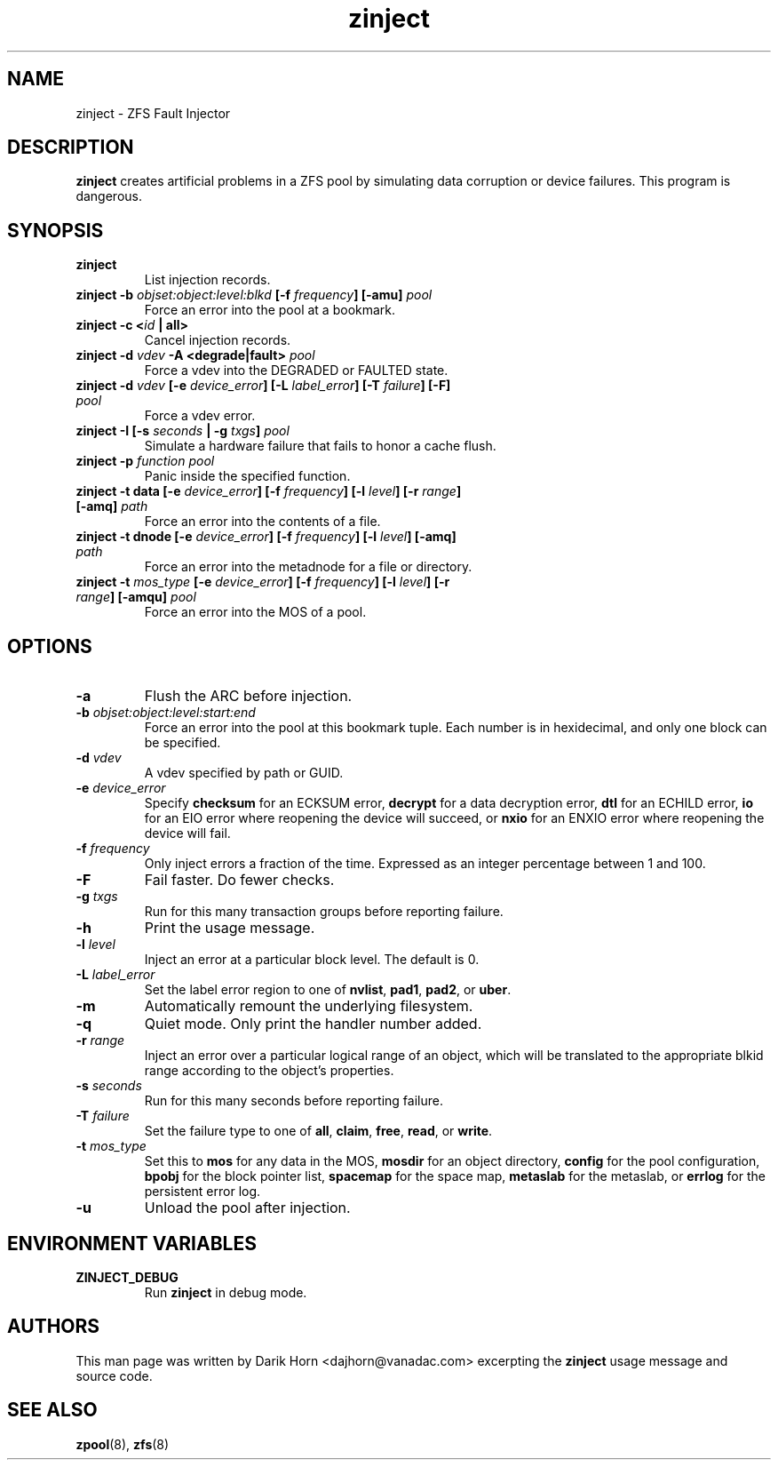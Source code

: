 '\" t
.\"
.\" CDDL HEADER START
.\"
.\" The contents of this file are subject to the terms of the
.\" Common Development and Distribution License (the "License").
.\" You may not use this file except in compliance with the License.
.\"
.\" You can obtain a copy of the license at usr/src/OPENSOLARIS.LICENSE
.\" or http://www.opensolaris.org/os/licensing.
.\" See the License for the specific language governing permissions
.\" and limitations under the License.
.\"
.\" When distributing Covered Code, include this CDDL HEADER in each
.\" file and include the License file at usr/src/OPENSOLARIS.LICENSE.
.\" If applicable, add the following below this CDDL HEADER, with the
.\" fields enclosed by brackets "[]" replaced with your own identifying
.\" information: Portions Copyright [yyyy] [name of copyright owner]
.\"
.\" CDDL HEADER END
.\"
.\"
.\" Copyright 2013 Darik Horn <dajhorn@vanadac.com>. All rights reserved.
.\"
.TH zinject 8 "2013 FEB 28" "ZFS on Linux" "System Administration Commands"

.SH NAME
zinject \- ZFS Fault Injector
.SH DESCRIPTION
.BR zinject
creates artificial problems in a ZFS pool by simulating data corruption or device failures. This program is dangerous.
.SH SYNOPSIS
.TP
.B "zinject"
List injection records.
.TP
.B "zinject \-b \fIobjset:object:level:blkd\fB [\-f \fIfrequency\fB] [\-amu] \fIpool\fB"
Force an error into the pool at a bookmark.
.TP
.B "zinject \-c <\fIid\fB | all>
Cancel injection records.
.TP
.B "zinject \-d \fIvdev\fB \-A <degrade|fault> \fIpool\fB
Force a vdev into the DEGRADED or FAULTED state.
.TP
.B "zinject \-d \fIvdev\fB [\-e \fIdevice_error\fB] [\-L \fIlabel_error\fB] [\-T \fIfailure\fB] [\-F] \fIpool\fB"
Force a vdev error.
.TP
.B "zinject \-I [\-s \fIseconds\fB | \-g \fItxgs\fB] \fIpool\fB"
Simulate a hardware failure that fails to honor a cache flush.
.TP
.B "zinject \-p \fIfunction\fB \fIpool\fB
Panic inside the specified function.
.TP
.B "zinject \-t data [\-e \fIdevice_error\fB] [\-f \fIfrequency\fB] [\-l \fIlevel\fB] [\-r \fIrange\fB] [\-amq] \fIpath\fB"
Force an error into the contents of a file.
.TP
.B "zinject \-t dnode [\-e \fIdevice_error\fB] [\-f \fIfrequency\fB] [\-l \fIlevel\fB] [\-amq] \fIpath\fB"
Force an error into the metadnode for a file or directory.
.TP
.B "zinject \-t \fImos_type\fB [\-e \fIdevice_error\fB] [\-f \fIfrequency\fB] [\-l \fIlevel\fB] [\-r \fIrange\fB] [\-amqu] \fIpool\fB"
Force an error into the MOS of a pool.
.SH OPTIONS
.TP
.BI "\-a"
Flush the ARC before injection.
.TP
.BI "\-b" " objset:object:level:start:end"
Force an error into the pool at this bookmark tuple. Each number is
in hexidecimal, and only one block can be specified.
.TP
.BI "\-d" " vdev"
A vdev specified by path or GUID.
.TP
.BI "\-e" " device_error"
Specify
.BR "checksum" " for an ECKSUM error,"
.BR "decrypt" " for a data decryption error,"
.BR "dtl" " for an ECHILD error,"
.BR "io" " for an EIO error where reopening the device will succeed, or"
.BR "nxio" " for an ENXIO error where reopening the device will fail."
.TP
.BI "\-f" " frequency"
Only inject errors a fraction of the time. Expressed as an integer
percentage between 1 and 100.
.TP
.BI "\-F"
Fail faster. Do fewer checks.
.TP
.BI "\-g" " txgs"
Run for this many transaction groups before reporting failure.
.TP
.BI "\-h"
Print the usage message.
.TP
.BI "\-l" " level"
Inject an error at a particular block level. The default is 0.
.TP
.BI "\-L" " label_error"
Set the label error region to one of
.BR " nvlist" ","
.BR " pad1" ","
.BR " pad2" ", or"
.BR " uber" "."
.TP
.BI "\-m"
Automatically remount the underlying filesystem.
.TP
.BI "\-q"
Quiet mode. Only print the handler number added.
.TP
.BI "\-r" " range"
Inject an error over a particular logical range of an object, which
will be translated to the appropriate blkid range according to the
object's properties.
.TP
.BI "\-s" " seconds"
Run for this many seconds before reporting failure.
.TP
.BI "\-T" " failure"
Set the failure type to one of
.BR " all" ","
.BR " claim" ","
.BR " free" ","
.BR " read" ", or"
.BR " write" "."
.TP
.BI "\-t" " mos_type"
Set this to
.BR "mos " "for any data in the MOS,"
.BR "mosdir " "for an object directory,"
.BR "config " "for the pool configuration,"
.BR "bpobj " "for the block pointer list,"
.BR "spacemap " "for the space map,"
.BR "metaslab " "for the metaslab, or"
.BR "errlog " "for the persistent error log."
.TP
.BI "\-u"
Unload the pool after injection.

.SH "ENVIRONMENT VARIABLES"
.TP
.B "ZINJECT_DEBUG"
Run \fBzinject\fR in debug mode.

.SH "AUTHORS"
This man page was written by Darik Horn <dajhorn@vanadac.com>
excerpting the \fBzinject\fR usage message and source code.

.SH "SEE ALSO"
.BR zpool (8),
.BR zfs (8)
